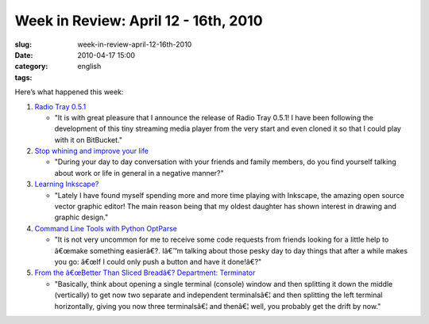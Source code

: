 Week in Review: April 12 - 16th, 2010
#####################################
:slug: week-in-review-april-12-16th-2010
:date: 2010-04-17 15:00
:category:
:tags: english

Here’s what happened this week:

#. `Radio Tray 0.5.1 <http://../?p=880>`__

   -  "It is with great pleasure that I announce the release of Radio
      Tray 0.5.1! I have been following the development of this tiny
      streaming media player from the very start and even cloned it so
      that I could play with it on BitBucket."

#. `Stop whining and improve your life <http://../?p=884>`__

   -  "During your day to day conversation with your friends and family
      members, do you find yourself talking about work or life in
      general in a negative manner?"

#. `Learning Inkscape? <http://../?p=890>`__

   -  "Lately I have found myself spending more and more time playing
      with Inkscape, the amazing open source vector graphic editor! The
      main reason being that my oldest daughter has shown interest in
      drawing and graphic design."

#. `Command Line Tools with Python OptParse <http://../?p=900>`__

   -  "It is not very uncommon for me to receive some code requests from
      friends looking for a little help to â€œmake something easierâ€?.
      Iâ€™m talking about those pesky day to day things that after a
      while makes you go: â€œIf I could only push a button and have it
      done!â€?"

#. `From the â€œBetter Than Sliced Breadâ€? Department:
   Terminator <http://../?p=914>`__

   -  "Basically, think about opening a single terminal (console) window
      and then splitting it down the middle (vertically) to get now two
      separate and independent terminalsâ€¦ and then splitting the left
      terminal horizontally, giving you now three terminalsâ€¦ and
      thenâ€¦ well, you probably get the drift by now."


